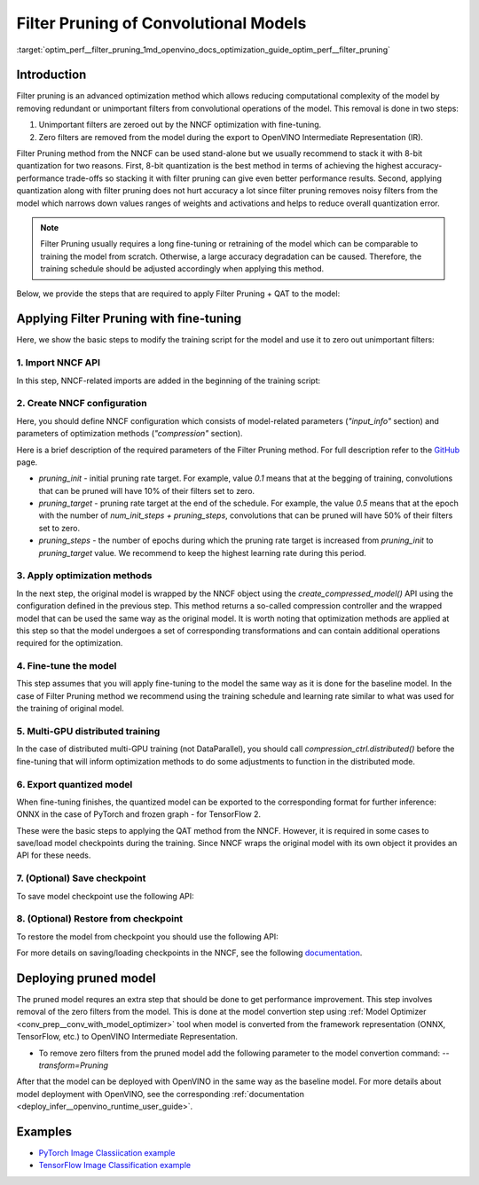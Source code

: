 .. index:: pair: page; Filter Pruning of Convolutional Models
.. _optim_perf__filter_pruning:

.. meta::
   :description: 
                 
   :keywords: 
              

Filter Pruning of Convolutional Models
======================================

:target:`optim_perf__filter_pruning_1md_openvino_docs_optimization_guide_optim_perf__filter_pruning`

Introduction
~~~~~~~~~~~~

Filter pruning is an advanced optimization method which allows reducing computational complexity of the model by removing 
redundant or unimportant filters from convolutional operations of the model. This removal is done in two steps: 

#. Unimportant filters are zeroed out by the NNCF optimization with fine-tuning.

#. Zero filters are removed from the model during the export to OpenVINO Intermediate Representation (IR).


Filter Pruning method from the NNCF can be used stand-alone but we usually recommend to stack it with 8-bit quantization for 
two reasons. First, 8-bit quantization is the best method in terms of achieving the highest accuracy-performance trade-offs so 
stacking it with filter pruning can give even better performance results. Second, applying quantization along with filter 
pruning does not hurt accuracy a lot since filter pruning removes noisy filters from the model which narrows down values 
ranges of weights and activations and helps to reduce overall quantization error.

.. note:: 
   Filter Pruning usually requires a long fine-tuning or retraining of the model which can be comparable to training the 
   model from scratch. Otherwise, a large accuracy degradation can be caused. Therefore, the training schedule should be 
   adjusted accordingly when applying this method.


Below, we provide the steps that are required to apply Filter Pruning + QAT to the model:


Applying Filter Pruning with fine-tuning
~~~~~~~~~~~~~~~~~~~~~~~~~~~~~~~~~~~~~~~~

Here, we show the basic steps to modify the training script for the model and use it to zero out unimportant filters:

1. Import NNCF API
------------------

In this step, NNCF-related imports are added in the beginning of the training script:

.. tab:: PyTorch

    .. doxygensnippet:: ../../../snippets/pruning_torch.py
       :language: python
       :fragment: [imports]

.. tab:: TensorFlow 2

    .. doxygensnippet:: ../../../snippets/pruning_tf.py
       :language: python
       :fragment: [imports]


2. Create NNCF configuration
----------------------------

Here, you should define NNCF configuration which consists of model-related parameters (`"input_info"` section) and parameters 
of optimization methods (`"compression"` section). 

.. tab:: PyTorch

    .. doxygensnippet:: ../../../snippets/pruning_torch.py
       :language: python
       :fragment: [nncf_congig]

.. tab:: TensorFlow 2

    .. doxygensnippet:: ../../../snippets/pruning_tf.py
       :language: python
       :fragment: [nncf_congig]


Here is a brief description of the required parameters of the Filter Pruning method. For full description refer to the 
`GitHub <https://github.com/openvinotoolkit/nncf/blob/develop/docs/compression_algorithms/Pruning.md>`__ page.

* `pruning_init` - initial pruning rate target. For example, value `0.1` means that at the begging of training, convolutions that can be pruned will have 10% of their filters set to zero.

* `pruning_target` - pruning rate target at the end of the schedule. For example, the value `0.5` means that at the epoch with the number of `num_init_steps + pruning_steps`, convolutions that can be pruned will have 50% of their filters set to zero.

* `pruning_steps` - the number of epochs during which the pruning rate target is increased from `pruning_init` to `pruning_target` value. We recommend to keep the highest learning rate during this period.


3. Apply optimization methods
-----------------------------

In the next step, the original model is wrapped by the NNCF object using the `create_compressed_model()` API using the 
configuration defined in the previous step. This method returns a so-called compression controller and the wrapped model 
that can be used the same way as the original model. It is worth noting that optimization methods are applied at this step 
so that the model undergoes a set of corresponding transformations and can contain additional operations required for the 
optimization.


.. tab:: PyTorch

    .. doxygensnippet:: ../../../snippets/pruning_torch.py
       :language: python
       :fragment: [wrap_model]

.. tab:: TensorFlow 2

    .. doxygensnippet:: ../../../snippets/pruning_tf.py
       :language: python
       :fragment: [wrap_model]


4. Fine-tune the model
----------------------

This step assumes that you will apply fine-tuning to the model the same way as it is done for the baseline model. In the case 
of Filter Pruning method we recommend using the training schedule and learning rate similar to what was used for the training 
of original model.


.. tab:: PyTorch

    .. doxygensnippet:: ../../../snippets/pruning_torch.py
       :language: python
       :fragment: [tune_model]

.. tab:: TensorFlow 2

    .. doxygensnippet:: ../../../snippets/pruning_tf.py
       :language: python
       :fragment: [tune_model]


5. Multi-GPU distributed training
---------------------------------

In the case of distributed multi-GPU training (not DataParallel), you should call `compression_ctrl.distributed()` before the 
fine-tuning that will inform optimization methods to do some adjustments to function in the distributed mode.


.. tab:: PyTorch

    .. doxygensnippet:: ../../../snippets/pruning_torch.py
       :language: python
       :fragment: [distributed]

.. tab:: TensorFlow 2

    .. doxygensnippet:: ../../../snippets/pruning_tf.py
       :language: python
       :fragment: [distributed]


6. Export quantized model
-------------------------

When fine-tuning finishes, the quantized model can be exported to the corresponding format for further inference: ONNX in 
the case of PyTorch and frozen graph - for TensorFlow 2.


.. tab:: PyTorch

    .. doxygensnippet:: ../../../snippets/pruning_torch.py
       :language: python
       :fragment: [export]

.. tab:: TensorFlow 2

    .. doxygensnippet:: ../../../snippets/pruning_tf.py
       :language: python
       :fragment: [export]


These were the basic steps to applying the QAT method from the NNCF. However, it is required in some cases to save/load model 
checkpoints during the training. Since NNCF wraps the original model with its own object it provides an API for these needs.


7. (Optional) Save checkpoint
-----------------------------

To save model checkpoint use the following API:


.. tab:: PyTorch

    .. doxygensnippet:: ../../../snippets/pruning_torch.py
       :language: python
       :fragment: [save_checkpoint]

.. tab:: TensorFlow 2

    .. doxygensnippet:: ../../../snippets/pruning_tf.py
       :language: python
       :fragment: [save_checkpoint]


8. (Optional) Restore from checkpoint
-------------------------------------

To restore the model from checkpoint you should use the following API:

.. tab:: PyTorch

    .. doxygensnippet:: ../../../snippets/pruning_torch.py
       :language: python
       :fragment: [load_checkpoint]

.. tab:: TensorFlow 2

    .. doxygensnippet:: ../../../snippets/pruning_tf.py
       :language: python
       :fragment: [load_checkpoint]


For more details on saving/loading checkpoints in the NNCF, see the following 
`documentation <https://github.com/openvinotoolkit/nncf/blob/develop/docs/Usage.md#saving-and-loading-compressed-models>`__.

Deploying pruned model
~~~~~~~~~~~~~~~~~~~~~~

The pruned model requres an extra step that should be done to get performance improvement. This step involves removal of the 
zero filters from the model. This is done at the model convertion step using 
:ref:`Model Optimizer <conv_prep__conv_with_model_optimizer>` tool when model is converted from the 
framework representation (ONNX, TensorFlow, etc.) to OpenVINO Intermediate Representation.

* To remove zero filters from the pruned model add the following parameter to the model convertion command: `--transform=Pruning`

After that the model can be deployed with OpenVINO in the same way as the baseline model.
For more details about model deployment with OpenVINO, see the corresponding :ref:`documentation <deploy_infer__openvino_runtime_user_guide>`.

Examples
~~~~~~~~

* `PyTorch Image Classiication example <https://github.com/openvinotoolkit/nncf/blob/develop/examples/torch/classification>`__

* `TensorFlow Image Classification example <https://github.com/openvinotoolkit/nncf/tree/develop/examples/tensorflow/classification>`__

